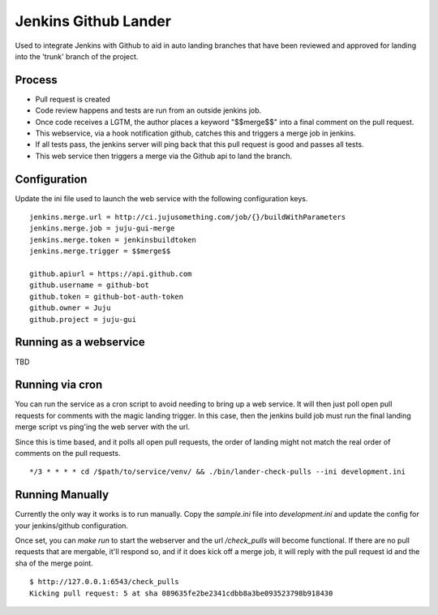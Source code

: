 Jenkins Github Lander
==========================

Used to integrate Jenkins with Github to aid in auto landing branches that
have been reviewed and approved for landing into the 'trunk' branch of the
project.


Process
--------

- Pull request is created
- Code review happens and tests are run from an outside jenkins job.
- Once code receives a LGTM, the author places a keyword "$$merge$$" into a
  final comment on the pull request.
- This webservice, via a hook notification github, catches this and triggers a
  merge job in jenkins.
- If all tests pass, the jenkins server will ping back that this pull request
  is good and passes all tests.
- This web service then triggers a merge via the Github api to land the branch.


Configuration
--------------

Update the ini file used to launch the web service with the following
configuration keys.


::

    jenkins.merge.url = http://ci.jujusomething.com/job/{}/buildWithParameters
    jenkins.merge.job = juju-gui-merge
    jenkins.merge.token = jenkinsbuildtoken
    jenkins.merge.trigger = $$merge$$

    github.apiurl = https://api.github.com
    github.username = github-bot
    github.token = github-bot-auth-token
    github.owner = Juju
    github.project = juju-gui


Running as a webservice
-----------------------

TBD


Running via cron
-----------------

You can run the service as a cron script to avoid needing to bring up a web
service. It will then just poll open pull requests for comments with the magic
landing trigger. In this case, then the jenkins build job must run the final
landing merge script vs ping'ing the web server with the url.

Since this is time based, and it polls all open pull requests, the order of
landing might not match the real order of comments on the pull requests.

::

    */3 * * * * cd /$path/to/service/venv/ && ./bin/lander-check-pulls --ini development.ini

Running Manually
----------------
Currently the only way it works is to run manually. Copy the `sample.ini` file
into `development.ini` and update the config for your jenkins/github
configuration.

Once set, you can `make run` to start the webserver and the url
`/check_pulls` will become functional. If there are no pull requests that are
mergable, it'll respond so, and if it does kick off a merge job, it will reply
with the pull request id and the sha of the merge point.

::

    $ http://127.0.0.1:6543/check_pulls
    Kicking pull request: 5 at sha 089635fe2be2341cdbb8a3be093523798b918430
